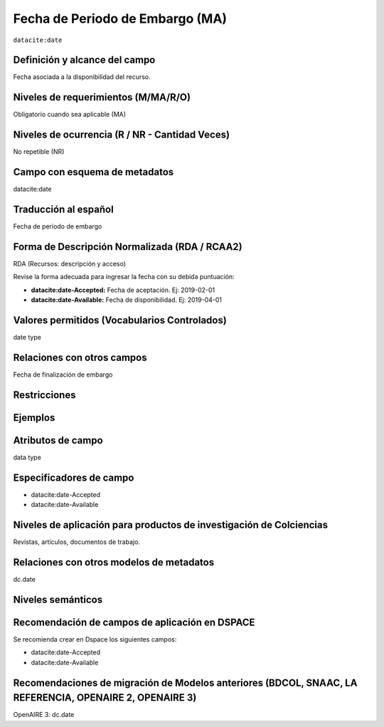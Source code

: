 .. _dci:dateEmbargo:

Fecha de Periodo de Embargo (MA)
================================

``datacite:date``

Definición y alcance del campo
------------------------------
Fecha asociada a la disponibilidad del recurso. 

Niveles de requerimientos (M/MA/R/O)
------------------------------------
Obligatorio cuando sea aplicable (MA)

Niveles de ocurrencia (R / NR -  Cantidad Veces)
------------------------------------------------
No repetible (NR)

Campo con esquema de metadatos
------------------------------
datacite:date

Traducción al español
---------------------
Fecha de periodo de embargo

Forma de Descripción Normalizada (RDA / RCAA2)
----------------------------------------------
RDA (Recursos: descripción y acceso)

Revise la forma adecuada para ingresar la fecha con su debida puntuación:

- **datacite:date-Accepted:** Fecha de aceptación. Ej: 2019-02-01
- **datacite:date-Available:** Fecha de disponibilidad. Ej: 2019-04-01


Valores permitidos (Vocabularios Controlados)
---------------------------------------------
date type 

Relaciones con otros campos
---------------------------
Fecha de finalización de embargo 

Restricciones
-------------

Ejemplos
--------

.. code-block:: xml
   :linenos:

   <datacite:dates>
     <datacite:date dateType="Accepted">2017-11-01</datacite:date>
     <datacite:date dateType="Available">2017-12-01</datacite:date>
   </datacite:dates>


Atributos de campo
------------------
data type

Especificadores de campo
------------------------

- datacite:date-Accepted
- datacite:date-Available

Niveles de aplicación para productos de investigación de Colciencias
--------------------------------------------------------------------
Revistas, artículos, documentos de trabajo.

Relaciones con otros modelos de metadatos
-----------------------------------------
dc.date

Niveles semánticos
------------------

Recomendación de campos de aplicación en DSPACE
------------------------------------------------

Se recomienda crear en Dspace los siguientes campos:

- datacite:date-Accepted
- datacite:date-Available


Recomendaciones de migración de Modelos anteriores (BDCOL, SNAAC, LA REFERENCIA, OPENAIRE 2, OPENAIRE 3)
--------------------------------------------------------------------------------------------------------
OpenAIRE 3: dc.date

